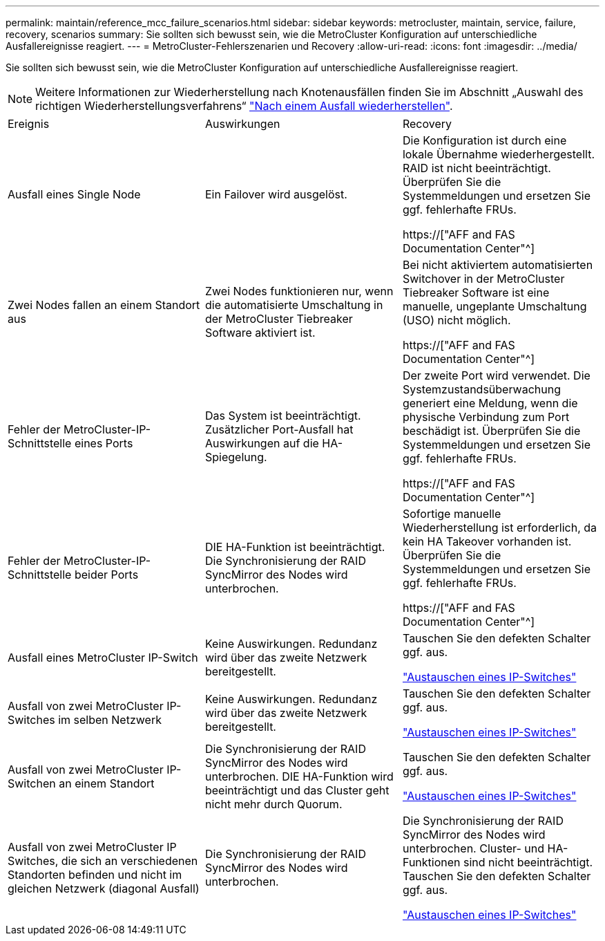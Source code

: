 ---
permalink: maintain/reference_mcc_failure_scenarios.html 
sidebar: sidebar 
keywords: metrocluster, maintain, service, failure, recovery, scenarios 
summary: Sie sollten sich bewusst sein, wie die MetroCluster Konfiguration auf unterschiedliche Ausfallereignisse reagiert. 
---
= MetroCluster-Fehlerszenarien und Recovery
:allow-uri-read: 
:icons: font
:imagesdir: ../media/


[role="lead"]
Sie sollten sich bewusst sein, wie die MetroCluster Konfiguration auf unterschiedliche Ausfallereignisse reagiert.


NOTE: Weitere Informationen zur Wiederherstellung nach Knotenausfällen finden Sie im Abschnitt „Auswahl des richtigen Wiederherstellungsverfahrens“ link:../disaster-recovery/concept_dr_workflow.html["Nach einem Ausfall wiederherstellen"].

|===


| Ereignis | Auswirkungen | Recovery 


 a| 
Ausfall eines Single Node
 a| 
Ein Failover wird ausgelöst.
 a| 
Die Konfiguration ist durch eine lokale Übernahme wiederhergestellt. RAID ist nicht beeinträchtigt. Überprüfen Sie die Systemmeldungen und ersetzen Sie ggf. fehlerhafte FRUs.

https://["AFF and FAS Documentation Center"^]



 a| 
Zwei Nodes fallen an einem Standort aus
 a| 
Zwei Nodes funktionieren nur, wenn die automatisierte Umschaltung in der MetroCluster Tiebreaker Software aktiviert ist.
 a| 
Bei nicht aktiviertem automatisierten Switchover in der MetroCluster Tiebreaker Software ist eine manuelle, ungeplante Umschaltung (USO) nicht möglich.

https://["AFF and FAS Documentation Center"^]



 a| 
Fehler der MetroCluster-IP-Schnittstelle eines Ports
 a| 
Das System ist beeinträchtigt. Zusätzlicher Port-Ausfall hat Auswirkungen auf die HA-Spiegelung.
 a| 
Der zweite Port wird verwendet. Die Systemzustandsüberwachung generiert eine Meldung, wenn die physische Verbindung zum Port beschädigt ist. Überprüfen Sie die Systemmeldungen und ersetzen Sie ggf. fehlerhafte FRUs.

https://["AFF and FAS Documentation Center"^]



 a| 
Fehler der MetroCluster-IP-Schnittstelle beider Ports
 a| 
DIE HA-Funktion ist beeinträchtigt. Die Synchronisierung der RAID SyncMirror des Nodes wird unterbrochen.
 a| 
Sofortige manuelle Wiederherstellung ist erforderlich, da kein HA Takeover vorhanden ist. Überprüfen Sie die Systemmeldungen und ersetzen Sie ggf. fehlerhafte FRUs.

https://["AFF and FAS Documentation Center"^]



 a| 
Ausfall eines MetroCluster IP-Switch
 a| 
Keine Auswirkungen. Redundanz wird über das zweite Netzwerk bereitgestellt.
 a| 
Tauschen Sie den defekten Schalter ggf. aus.

link:task_replace_an_ip_switch.html["Austauschen eines IP-Switches"]



 a| 
Ausfall von zwei MetroCluster IP-Switches im selben Netzwerk
 a| 
Keine Auswirkungen. Redundanz wird über das zweite Netzwerk bereitgestellt.
 a| 
Tauschen Sie den defekten Schalter ggf. aus.

link:task_replace_an_ip_switch.html["Austauschen eines IP-Switches"]



 a| 
Ausfall von zwei MetroCluster IP-Switchen an einem Standort
 a| 
Die Synchronisierung der RAID SyncMirror des Nodes wird unterbrochen. DIE HA-Funktion wird beeinträchtigt und das Cluster geht nicht mehr durch Quorum.
 a| 
Tauschen Sie den defekten Schalter ggf. aus.

link:task_replace_an_ip_switch.html["Austauschen eines IP-Switches"]



 a| 
Ausfall von zwei MetroCluster IP Switches, die sich an verschiedenen Standorten befinden und nicht im gleichen Netzwerk (diagonal Ausfall)
 a| 
Die Synchronisierung der RAID SyncMirror des Nodes wird unterbrochen.
 a| 
Die Synchronisierung der RAID SyncMirror des Nodes wird unterbrochen. Cluster- und HA-Funktionen sind nicht beeinträchtigt. Tauschen Sie den defekten Schalter ggf. aus.

link:task_replace_an_ip_switch.html["Austauschen eines IP-Switches"]

|===